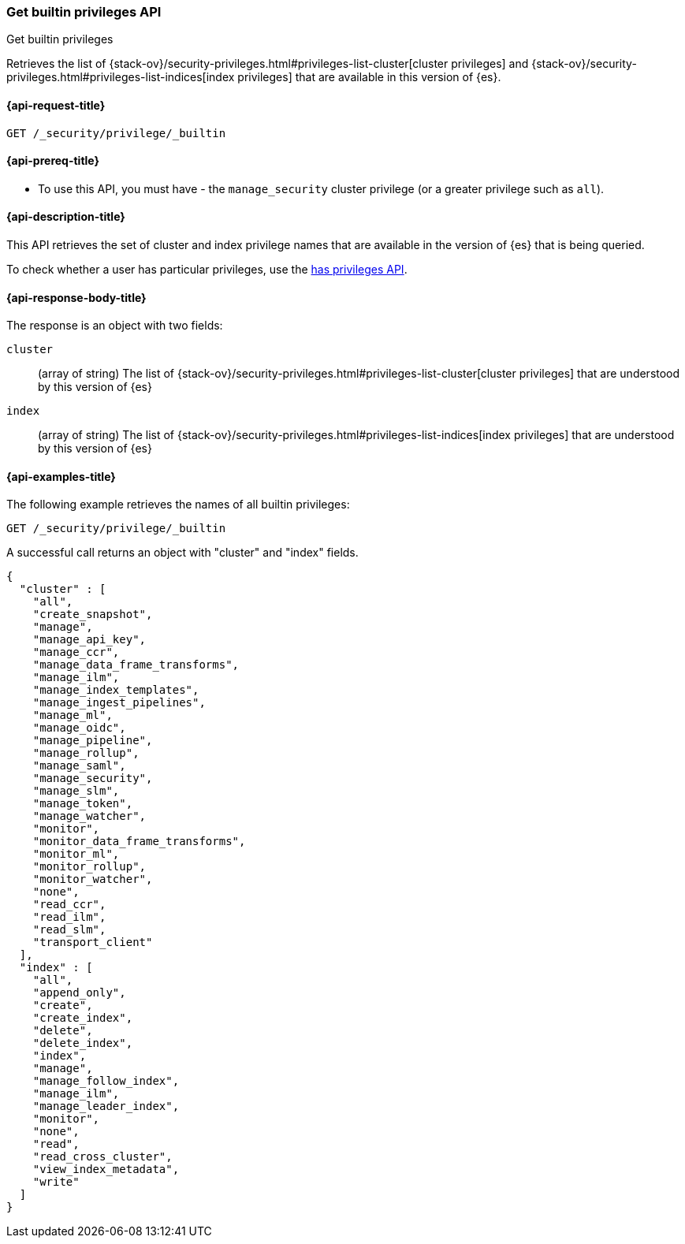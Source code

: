 [role="xpack"]
[[security-api-get-builtin-privileges]]
=== Get builtin privileges API
++++
<titleabbrev>Get builtin privileges</titleabbrev>
++++

Retrieves the list of 
{stack-ov}/security-privileges.html#privileges-list-cluster[cluster privileges] and
{stack-ov}/security-privileges.html#privileges-list-indices[index privileges] that are
available in this version of {es}.

[[security-api-get-builtin-privileges-request]]
==== {api-request-title}

`GET /_security/privilege/_builtin` 


[[security-api-get-builtin-privileges-prereqs]]
==== {api-prereq-title}

* To use this API, you must have - the `manage_security` cluster privilege
(or a greater privilege such as `all`).

[[security-api-get-builtin-privileges-desc]]
==== {api-description-title}

This API retrieves the set of cluster and index privilege names that are
available in the version of {es} that is being queried.

To check whether a user has particular privileges, use the
<<security-api-has-privileges,has privileges API>>.


[[security-api-get-builtin-privileges-response-body]]
==== {api-response-body-title}

The response is an object with two fields:

`cluster`:: (array of string) The list of
 {stack-ov}/security-privileges.html#privileges-list-cluster[cluster privileges]
 that are understood by this version of {es}

`index`:: (array of string) The list of
 {stack-ov}/security-privileges.html#privileges-list-indices[index privileges]
 that are understood by this version of {es}


[[security-api-get-builtin-privileges-example]]
==== {api-examples-title}

The following example retrieves the names of all builtin privileges:

[source,js]
--------------------------------------------------
GET /_security/privilege/_builtin
--------------------------------------------------
// CONSOLE
// TEST

A successful call returns an object with "cluster" and "index" fields.

[source,js]
--------------------------------------------------
{
  "cluster" : [
    "all",
    "create_snapshot",
    "manage",
    "manage_api_key",
    "manage_ccr",
    "manage_data_frame_transforms",
    "manage_ilm",
    "manage_index_templates",
    "manage_ingest_pipelines",
    "manage_ml",
    "manage_oidc",
    "manage_pipeline",
    "manage_rollup",
    "manage_saml",
    "manage_security",
    "manage_slm",
    "manage_token",
    "manage_watcher",
    "monitor",
    "monitor_data_frame_transforms",
    "monitor_ml",
    "monitor_rollup",
    "monitor_watcher",
    "none",
    "read_ccr",
    "read_ilm",
    "read_slm",
    "transport_client"
  ],
  "index" : [
    "all",
    "append_only",
    "create",
    "create_index",
    "delete",
    "delete_index",
    "index",
    "manage",
    "manage_follow_index",
    "manage_ilm",
    "manage_leader_index",
    "monitor",
    "none",
    "read",
    "read_cross_cluster",
    "view_index_metadata",
    "write"
  ]
}
--------------------------------------------------
// TESTRESPONSE
